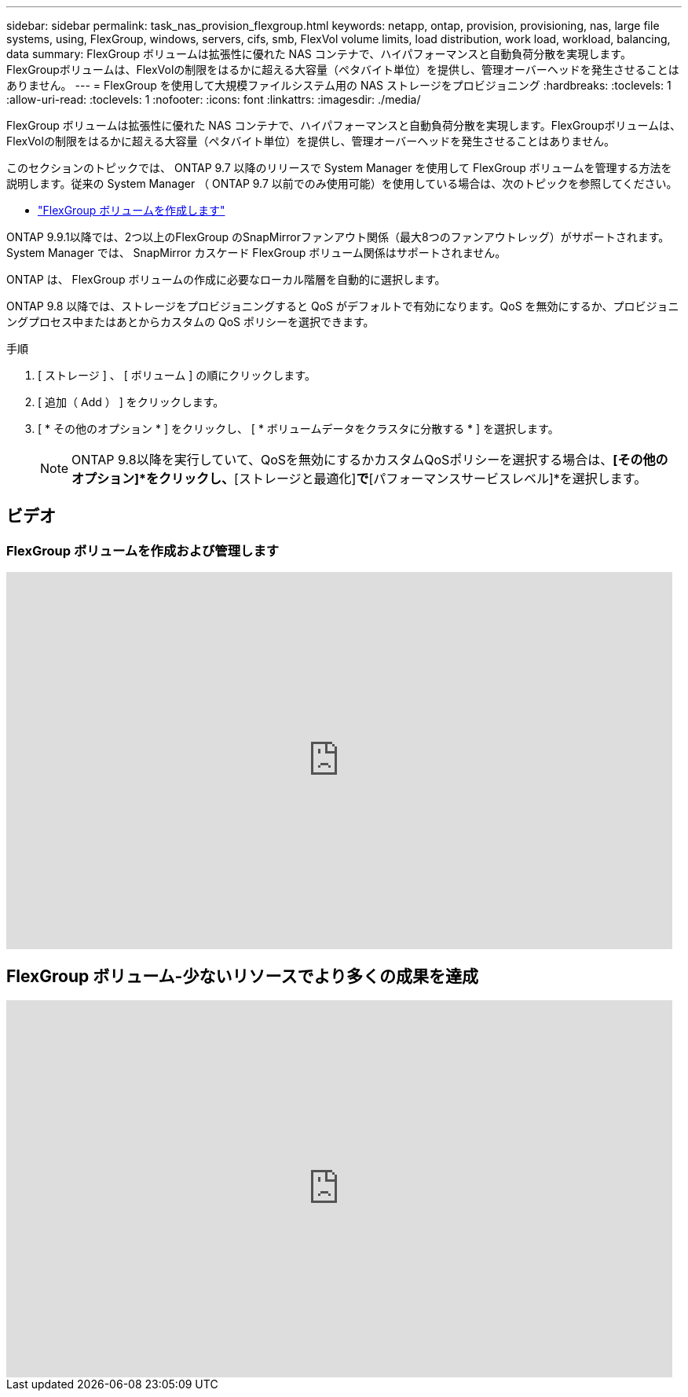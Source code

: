 ---
sidebar: sidebar 
permalink: task_nas_provision_flexgroup.html 
keywords: netapp, ontap, provision, provisioning, nas, large file systems, using, FlexGroup, windows, servers, cifs, smb, FlexVol volume limits, load distribution, work load, workload, balancing, data 
summary: FlexGroup ボリュームは拡張性に優れた NAS コンテナで、ハイパフォーマンスと自動負荷分散を実現します。FlexGroupボリュームは、FlexVolの制限をはるかに超える大容量（ペタバイト単位）を提供し、管理オーバーヘッドを発生させることはありません。 
---
= FlexGroup を使用して大規模ファイルシステム用の NAS ストレージをプロビジョニング
:hardbreaks:
:toclevels: 1
:allow-uri-read: 
:toclevels: 1
:nofooter: 
:icons: font
:linkattrs: 
:imagesdir: ./media/


[role="lead"]
FlexGroup ボリュームは拡張性に優れた NAS コンテナで、ハイパフォーマンスと自動負荷分散を実現します。FlexGroupボリュームは、FlexVolの制限をはるかに超える大容量（ペタバイト単位）を提供し、管理オーバーヘッドを発生させることはありません。

このセクションのトピックでは、 ONTAP 9.7 以降のリリースで System Manager を使用して FlexGroup ボリュームを管理する方法を説明します。従来の System Manager （ ONTAP 9.7 以前でのみ使用可能）を使用している場合は、次のトピックを参照してください。

* https://docs.netapp.com/us-en/ontap-system-manager-classic/online-help-96-97/task_creating_flexgroup_volumes.html["FlexGroup ボリュームを作成します"^]


ONTAP 9.9.1以降では、2つ以上のFlexGroup のSnapMirrorファンアウト関係（最大8つのファンアウトレッグ）がサポートされます。System Manager では、 SnapMirror カスケード FlexGroup ボリューム関係はサポートされません。

ONTAP は、 FlexGroup ボリュームの作成に必要なローカル階層を自動的に選択します。

ONTAP 9.8 以降では、ストレージをプロビジョニングすると QoS がデフォルトで有効になります。QoS を無効にするか、プロビジョニングプロセス中またはあとからカスタムの QoS ポリシーを選択できます。

.手順
. [ ストレージ ] 、 [ ボリューム ] の順にクリックします。
. [ 追加（ Add ） ] をクリックします。
. [ * その他のオプション * ] をクリックし、 [ * ボリュームデータをクラスタに分散する * ] を選択します。
+

NOTE: ONTAP 9.8以降を実行していて、QoSを無効にするかカスタムQoSポリシーを選択する場合は、*[その他のオプション]*をクリックし、*[ストレージと最適化]*で*[パフォーマンスサービスレベル]*を選択します。





== ビデオ



=== FlexGroup ボリュームを作成および管理します

video::gB-yF1UTv2I[youtube,width=848,height=480]


== FlexGroup ボリューム-少ないリソースでより多くの成果を達成

video::0B4nlChf0b4[youtube,width=848,height=480]